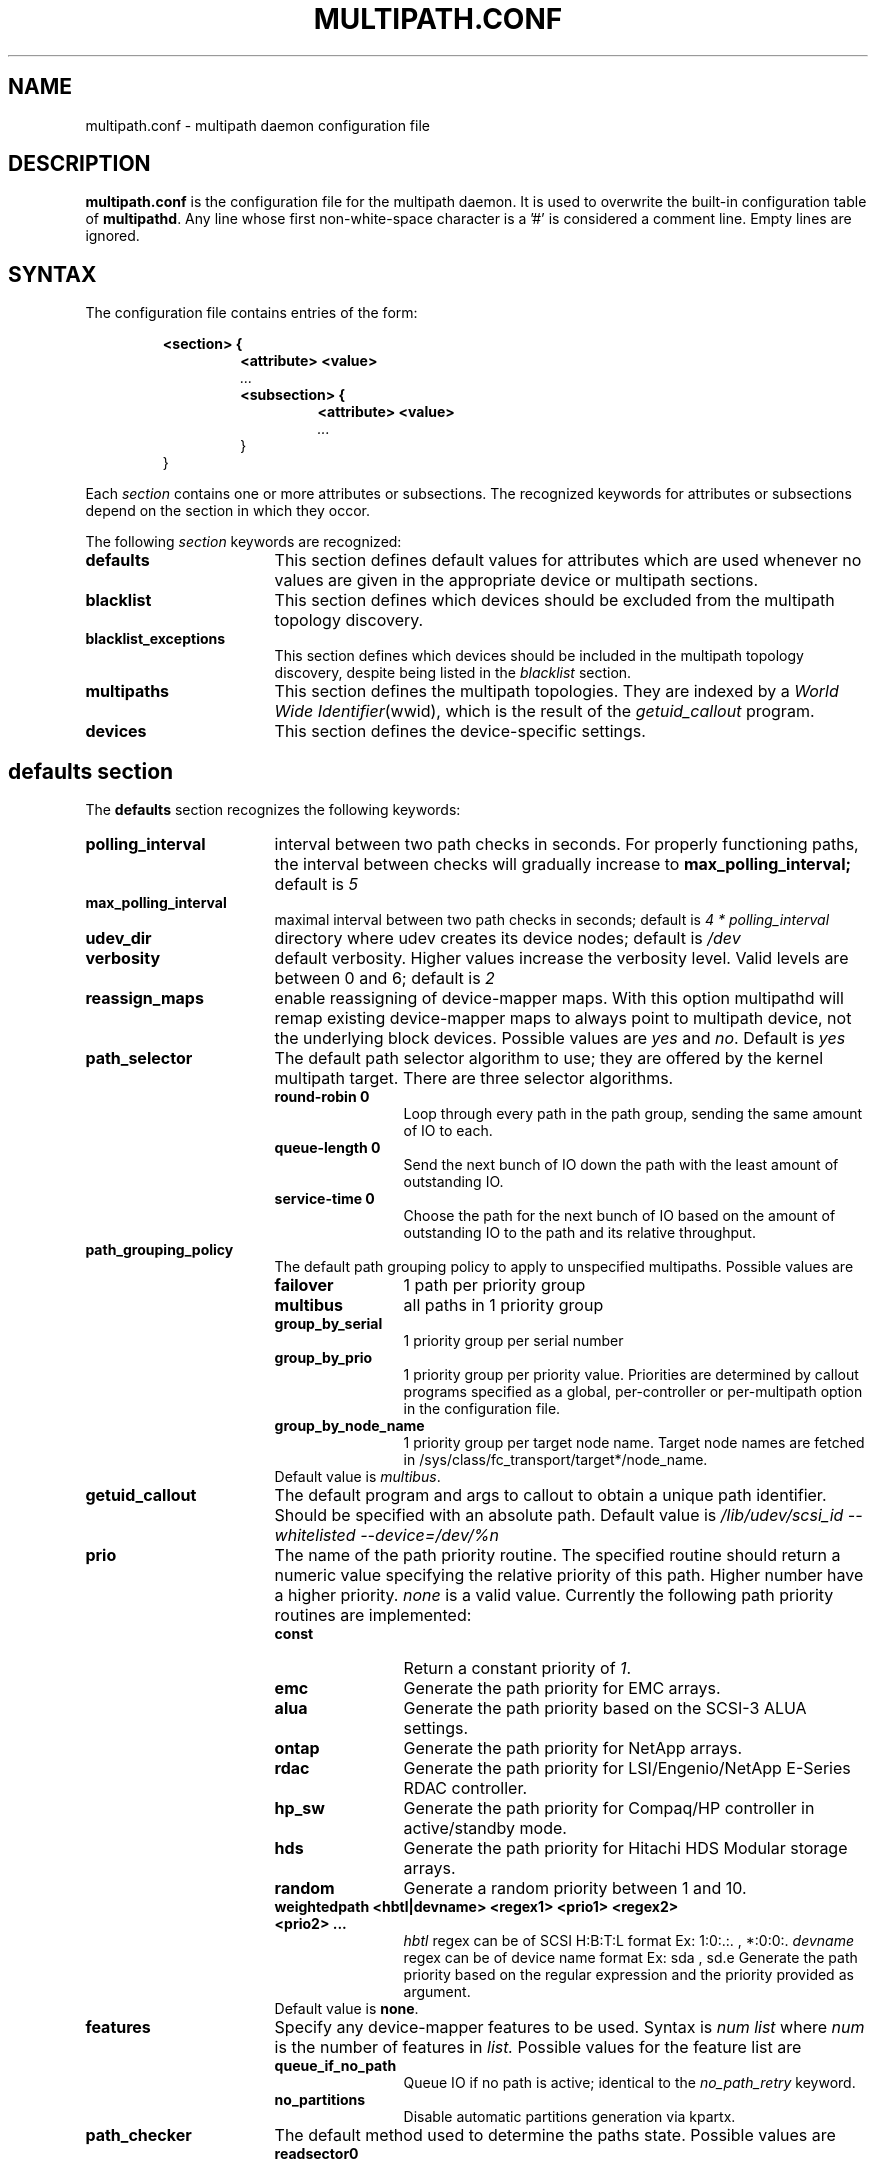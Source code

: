 .TH MULTIPATH.CONF 5 "30 November 2006"
.SH NAME
multipath.conf \- multipath daemon configuration file
.SH DESCRIPTION
.B "multipath.conf"
is the configuration file for the multipath daemon. It is used to
overwrite the built-in configuration table of \fBmultipathd\fP.
Any line whose first non-white-space character is a '#' is considered
a comment line. Empty lines are ignored.
.SH SYNTAX
The configuration file contains entries of the form:
.RS
.nf
.ft B
.sp
<section> {
.RS
.ft B
<attribute> <value>
.I "..."
.ft B
<subsection> {
.RS
.ft B
<attribute> <value>
.I "..."
.RE
}
.RE
}
.ft R
.fi
.RE
.LP
Each \fIsection\fP contains one or more attributes or subsections. The
recognized keywords for attributes or subsections depend on the
section in which they occor.
.LP
The following \fIsection\fP keywords are recognized:
.TP 17
.B defaults
This section defines default values for attributes which are used
whenever no values are given in the appropriate device or multipath
sections.
.TP
.B blacklist
This section defines which devices should be excluded from the
multipath topology discovery.
.TP
.B blacklist_exceptions
This section defines which devices should be included in the
multipath topology discovery, despite being listed in the
.I blacklist
section.
.TP
.B multipaths
This section defines the multipath topologies. They are indexed by a
\fIWorld Wide Identifier\fR(wwid), which is the result of the
\fIgetuid_callout\fR program.
.TP
.B devices
This section defines the device-specific settings.
.RE
.LP
.SH "defaults section"
The
.B defaults
section recognizes the following keywords:
.TP 17
.B polling_interval
interval between two path checks in seconds. For properly functioning paths,
the interval between checks will gradually increase to
.B max_polling_interval;
default is
.I 5
.TP
.B max_polling_interval
maximal interval between two path checks in seconds; default is
.I 4 * polling_interval
.TP
.B udev_dir
directory where udev creates its device nodes; default is
.I /dev
.TP
.B verbosity
default verbosity. Higher values increase the verbosity level. Valid
levels are between 0 and 6; default is
.I 2
.TP
.B reassign_maps
enable reassigning of device-mapper maps. With this option multipathd
will remap existing device-mapper maps to always point to multipath
device, not the underlying block devices. Possible values are
\fIyes\fR and \fIno\fR. Default is
.I yes
.TP
.B path_selector
The default path selector algorithm to use; they are offered by the
kernel multipath target. There are three selector algorithms.
.RS
.TP 12
.B "round-robin 0"
Loop through every path in the path group, sending the same amount of IO to
each.
.TP
.B "queue-length 0"
Send the next bunch of IO down the path with the least amount of outstanding IO.
.TP
.B "service-time 0"
Choose the path for the next bunch of IO based on the amount of outstanding IO
to the path and its relative throughput.
.RE
.TP
.B path_grouping_policy
The default path grouping policy to apply to unspecified
multipaths. Possible values are
.RS
.TP 12
.B failover
1 path per priority group
.TP
.B multibus
all paths in 1 priority group
.TP
.B group_by_serial
1 priority group per serial number
.TP
.B group_by_prio
1 priority group per priority value. Priorities are determined by
callout programs specified as a global, per-controller or
per-multipath option in the configuration file.
.TP
.B group_by_node_name
1 priority group per target node name. Target node names are fetched
in /sys/class/fc_transport/target*/node_name.
.TP
Default value is \fImultibus\fR.
.RE
.TP
.B getuid_callout
The default program and args to callout to obtain a unique path
identifier. Should be specified with an absolute path. Default value
is
.I /lib/udev/scsi_id --whitelisted --device=/dev/%n
.TP
.B prio
The name of the path priority routine. The specified routine
should return a numeric value specifying the relative priority
of this path. Higher number have a higher priority.
.I "none"
is a valid value. Currently the following path priority routines
are implemented:
.RS
.TP 12
.B const
Return a constant priority of \fI1\fR.
.TP
.B emc
Generate the path priority for EMC arrays.
.TP
.B alua
Generate the path priority based on the SCSI-3 ALUA settings.
.TP
.B ontap
Generate the path priority for NetApp arrays.
.TP
.B rdac
Generate the path priority for LSI/Engenio/NetApp E-Series RDAC controller.
.TP
.B hp_sw
Generate the path priority for Compaq/HP controller in
active/standby mode.
.TP
.B hds
Generate the path priority for Hitachi HDS Modular storage arrays.
.TP
.B random
Generate a random priority between 1 and 10.
.TP 12
.B weightedpath <hbtl|devname> <regex1> <prio1> <regex2> <prio2> ...
.I hbtl 
regex can be of SCSI H:B:T:L format  Ex: 1:0:.:. , *:0:0:.
.I devname 
regex can be of device name format  Ex: sda , sd.e
Generate the path priority based on the regular expression and the 
priority provided as argument.
.TP
Default value is \fBnone\fR.
.RE
.TP
.B features
Specify any device-mapper features to be used. Syntax is
.I num list
where
.I num
is the number of features in
.I list.
Possible values for the feature list are
.RS
.TP 12
.B queue_if_no_path
Queue IO if no path is active; identical to the
.I no_path_retry
keyword.
.TP
.B no_partitions
Disable automatic partitions generation via kpartx.
.RE
.TP
.B path_checker
The default method used to determine the paths state. Possible values
are
.RS
.TP 12
.B readsector0
(Deprecated) Read the first sector of the device. This checker is being
deprecated, please use \fIdirectio\fR instead
.TP
.B tur
Issue a
.I TEST UNIT READY
command to the device.
.TP
.B emc_clariion
Query the EMC Clariion specific EVPD page 0xC0 to determine the path
state.
.TP
.B hp_sw
Check the path state for HP storage arrays with Active/Standby firmware.
.TP
.B rdac
Check the path state for LSI/Engenio/NetApp E-Series RDAC storage controller.
.TP
.B directio
Read the first sector with direct I/O.
.TP
Default value is \fIdirectio\fR.
.RE
.TP
.B failback
Tell the daemon to manage path group failback, or not to. 0 or
.I immediate
means immediate failback, values >0 means deferred failback (in
seconds).
.I manual
means no failback. Default value is
.I manual
.TP
.B  rr_min_io
The number of IO to route to a path before switching to the next in
the same path group. Default is
.I 1000
.TP
.B rr_weight
If set to \fIpriorities\fR the multipath configurator will assign
path weights as "path prio * rr_min_io". Possible values are
.I priorities
or
.IR uniform .
Default is
.IR uniform .
.TP
.B no_path_retry
Specify the number of retries until disable queueing, or
.I fail
for immediate failure (no queueing),
.I queue
for never stop queueing. Default is 0.
.TP
.B user_friendly_names
If set to 
.I yes
, using the bindings file
.I /etc/multipath/bindings
to assign a persistent and unique alias to the multipath, in the form of mpath<n>.
If set to 
.I no
use the WWID as the alias. In either case this be will
be overriden by any specific aliases in the \fImultipaths\fR section.
Default is
.I no
.TP
.B max_fds
Specify the maximum number of file descriptors that can be opened by multipath
and multipathd.  This is equivalent to ulimit -n. A value of \fImax\fR will set
this to the system limit from /proc/sys/fs/nr_open. If this is not set, the
maximum number of open fds is taken from the calling process. It is usually
1024. To be safe, this should be set to the maximum number of paths plus 32,
if that number is greated than 1024.
.TP
.B checker_timeout
Specify the timeout to user for path checkers that issue scsi commands with an
explict timeout, in seconds; default taken from
.I /sys/block/sd<x>/device/timeout
.TP
.B async_timeout
(Deprecated) The timeout for asynchronous I/O calls. Any asynchronous I/O returning after
this timeout is assumed to be an error. Used eg. in the 'directio' path checker.
Default is 30. This option is deprecated, please use \fIchecker_timeout\fR instead.
.TP
.B fast_io_fail_tmo
Specify the number of seconds the scsi layer will wait after a problem has been
detected on a FC remote port before failing IO to devices on that remote port.
This should be smaller than dev_loss_tmo. Setting this to
.I off
will disable the timeout.
.TP
.B dev_loss_tmo
Specify the number of seconds the scsi layer will wait after a problem has
been detected on a FC remote port before removing it from the system. It
will be automatically adjusted to the overall retry interval
\fIno_path_retry\fR * \fIpolling_interval\fR
if a number of retries is given with \fIno_path_retry\fR and the
overall retry interval is longer than the specified \fIdev_loss_tmo\fR value.
The linux kernel will cap this value to \fI300\fR if \fBfast_io_fail_tmo\fR
is not set.
.TP
.B queue_without_daemon
If set to
.I no
, when multipathd stops, queueing will be turned off for all devices.
This is useful for devices that set no_path_retry.  If a machine is
shut down while all paths to a device are down, it is possible to hang waiting
for IO to return from the device after multipathd has been stopped. Without
multipathd running, access to the paths cannot be restored, and the kernel
cannot be told to stop queueing IO. Setting queue_without_daemon to
.I no
, avoids this problem. Default is
.I yes
.TP
.B bindings_file
The full pathname of the binding file to be used when the user_friendly_names option is set. Defaults to
.I /etc/multipath/bindings
.
.SH "blacklist section"
The
.I blacklist
section is used to exclude specific device from inclusion in the
multipath topology. It is most commonly used to exclude local disks or
LUNs for the array controller.
.LP
The following keywords are recognized:
.TP 17
.B wwid
The \fIWorld Wide Identification\fR of a device.
.TP
.B devnode
Regular expression of the device nodes to be excluded.
.TP
.B device
Subsection for the device description. This subsection recognizes the
.I vendor
and
.I product
keywords. For a full description of these keywords please see the
.I devices
section description.
.SH "blacklist_exceptions section"
The
.I blacklist_exceptions
section is used to revert the actions of the
.I blacklist
section, ie to include specific device in the
multipath topology. This allows to selectively include devices which
would normally be excluded via the
.I blacklist
section.
.LP
The following keywords are recognized:
.TP 17
.B wwid
The \fIWorld Wide Identification\fR of a device.
.TP
.B devnode
Regular expression of the device nodes to be excluded.
.TP
.B device
Subsection for the device description. This subsection recognizes the
.I vendor
and
.I product
keywords. For a full description of these keywords please see the
.I devices
section description.
.SH "multipaths section"
The only recognized attribute for the
.B multipaths
section is the
.I multipath
subsection.
.LP
The
.B multipath
subsection recognizes the following attributes:
.TP 17
.B wwid
Index of the container. Mandatory for this subsection.
.TP
.B alias
(Optional) symbolic name for the multipath map.
.LP
The following attributes are optional; if not set the default values
are taken from the
.I defaults
or
.I devices
section:
.sp 1
.PD .1v
.RS
.TP 18
.B path_grouping_policy
.TP
.B path_selector
.TP
.B prio
.TP
.B failback
.TP
.B no_path_retry
.TP
.B rr_min_io
.TP
.B features
.RE
.PD
.LP
.SH "devices section"
The only recognized attribute for the
.B devices
section is the
.I device
subsection.
.LP
The
.I device
subsection recognizes the following attributes:
.TP 17
.B vendor
(Mandatory) Vendor identifier
.TP
.B product
(Mandatory) Product identifier
.TP
.B revision
(Optional) Revision identfier
.TP
.B product_blacklist
(Optional) Product strings to blacklist for this vendor
.TP
.B hardware_handler
(Optional) The hardware handler to use for this device type.
The following hardware handler are implemented:
.RS
.TP 12
.B 1 emc
Hardware handler for EMC storage arrays.
.TP
.B 1 rdac
Hardware handler for LSI/Engenio/NetApp E-Series RDAC storage controller.
.TP
.B 1 hp_sw
Hardware handler for Compaq/HP storage arrays in active/standby
mode.
.TP
.B 1 alua
Hardware handler for SCSI-3 ALUA compatible arrays.
.RE
.LP
The following attributes are optional; if not set the default values
are taken from the
.I defaults
section:
.sp 1
.PD .1v
.RS
.TP 18
.B path_grouping_policy
.TP
.B getuid_callout
.TP
.B path_selector
.TP
.B path_checker
.TP
.B prio
.TP
.B features
.TP
.B failback
.TP
.B rr_weight
.TP
.B no_path_retry
.TP
.B rr_min_io
.TP
.B fast_io_fail_tmo
.TP
.B dev_loss_tmo
.RE
.PD
.LP
.SH "KNOWN ISSUES"
The usage of
.B queue_if_no_path
option can lead to
.B D state
processes being hung and not killable in situations where all the paths to the LUN go offline.
It is advisable to use the
.B no_path_retry
option instead.
.P
The use of
.B queue_if_no_path
or
.B no_path_retry
might lead to a deadlock if the
.B dev_loss_tmo
setting results in a device being removed while I/O is still queued.
The multipath daemon will update the
.B dev_loss_tmo
setting accordingly to avoid this deadlock. Hence if both values are
specified the order of precedence is
.I no_path_retry, queue_if_no_path, dev_loss_tmo

.SH "SEE ALSO"
.BR udev (8),
.BR dmsetup (8)
.BR multipath (8)
.BR multipathd (8)
.SH AUTHORS
.B multipath
was developed by Christophe Varoqui, <christophe.varoqui@opensvc.com> and others.
